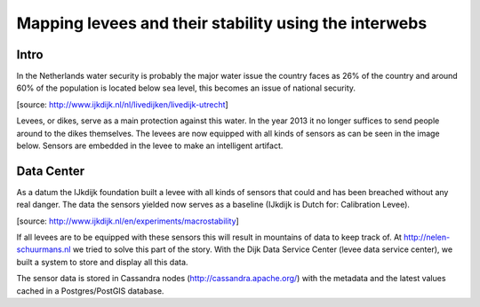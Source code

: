 Mapping levees and their stability using the interwebs
=====================================================

Intro
------
In the Netherlands water security is probably the major water issue the country faces as 26% of the country and around 60% of the population is located below sea level, this becomes an issue of national security. 

.. image:: http://www.ijkdijk.nl/images/Grechtdijk2.jpg
[source: http://www.ijkdijk.nl/nl/livedijken/livedijk-utrecht]

Levees, or dikes, serve as a main protection against this water. In the year 2013 it no longer suffices to send people around to the dikes themselves. The levees are now equipped with all kinds of sensors as can be seen in the image below. Sensors are embedded in the levee to make an intelligent artifact.

Data Center
-----------
As a datum the IJkdijk foundation built a levee with all kinds of sensors that could and has been breached without any real danger. The data the sensors yielded now serves as a baseline (IJkdijk is Dutch for: Calibration Levee).

.. image:: http://www.beeldsite.nl/ijkdijk/20080928ijkdijk/slides/DSC04627.JPG

[source: http://www.ijkdijk.nl/en/experiments/macrostability]

If all levees are to be equipped with these sensors this will result in mountains of data to keep track of. At http://nelen-schuurmans.nl we tried to solve this part of the story. With the Dijk Data Service Center (levee data service center), we built a system to store and display all this data.

The sensor data is stored in Cassandra nodes (http://cassandra.apache.org/) with the metadata and the latest values cached in a Postgres/PostGIS database.

